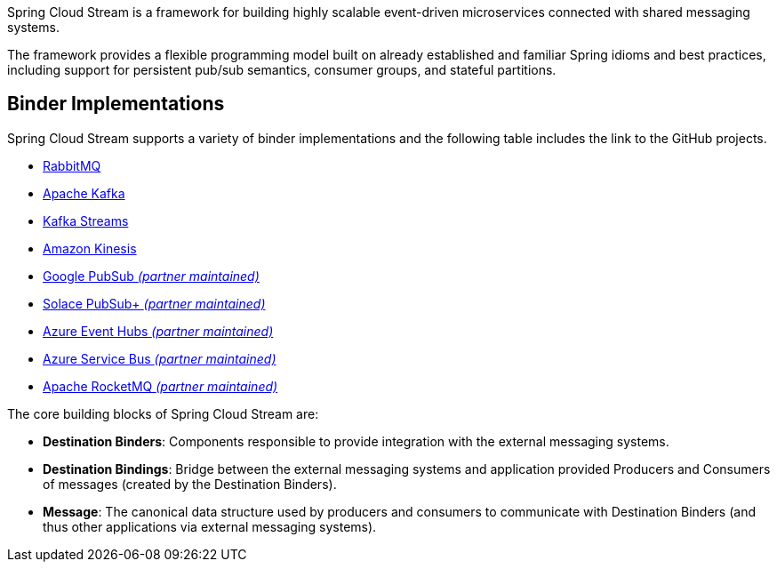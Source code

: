 Spring Cloud Stream is a framework for building highly scalable event-driven microservices connected with shared messaging systems.

The framework provides a flexible programming model built on already established and familiar Spring idioms and best practices, including support
for persistent pub/sub semantics, consumer groups, and stateful partitions.

## Binder Implementations

Spring Cloud Stream supports a variety of binder implementations and the following table includes the link to the GitHub projects.

* https://github.com/spring-cloud/spring-cloud-stream-binder-rabbit[RabbitMQ]
* https://github.com/spring-cloud/spring-cloud-stream-binder-kafka[Apache Kafka]
* https://github.com/spring-cloud/spring-cloud-stream-binder-kafka/tree/master/spring-cloud-stream-binder-kafka-streams[Kafka Streams]
* https://github.com/spring-cloud/spring-cloud-stream-binder-aws-kinesis[Amazon Kinesis]
* https://github.com/GoogleCloudPlatform/spring-cloud-gcp/tree/main/spring-cloud-gcp-pubsub-stream-binder[Google PubSub _(partner maintained)_]
* https://github.com/SolaceProducts/spring-cloud-stream-binder-solace[Solace PubSub+ _(partner maintained)_]
* https://aka.ms/spring/docs#spring-cloud-stream-binder-for-azure-event-hubs[Azure Event Hubs _(partner maintained)_]
* https://aka.ms/spring/docs#spring-cloud-stream-binder-for-azure-service-bus[Azure Service Bus _(partner maintained)_]
* https://github.com/alibaba/spring-cloud-alibaba/wiki/RocketMQ-en[Apache RocketMQ _(partner maintained)_]

The core building blocks of Spring Cloud Stream are:

* *Destination Binders*: Components responsible to provide integration with the external messaging systems.
* *Destination Bindings*: Bridge between the external messaging systems and application provided Producers and Consumers of messages (created by the Destination Binders).
* *Message*: The canonical data structure used by producers and consumers to communicate with Destination Binders (and thus other applications via external messaging systems).


